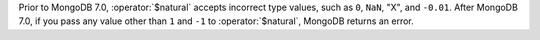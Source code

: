Prior to MongoDB 7.0, :operator:`$natural` accepts incorrect type values, 
such as ``0``, ``NaN``, "X", and ``-0.01``. After MongoDB 7.0, if you pass any value 
other than ``1`` and ``-1`` to :operator:`$natural`, MongoDB returns an error. 